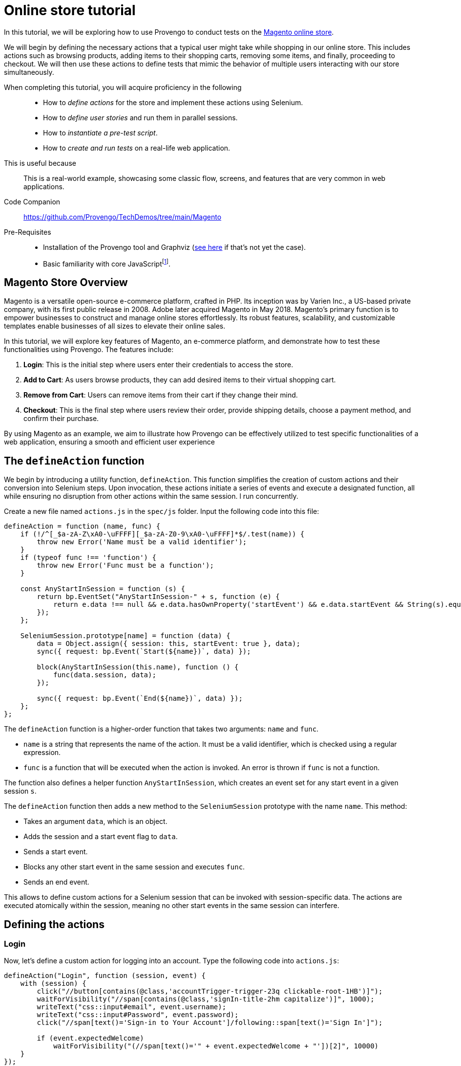 = Online store tutorial
:page-pagination:
:description: Automating tests for the Magento online store.
:keywords: Magento, Online Store, Selenium


:fn-prereq-javascript: pass:c,q[footnote:[Basic familiarity with core JavaScript means knowing how to work with values, objects, function calls, loops, and conditionals (``if``/``switch``/``?:``/``with``). Knowledge of "advanced" JavaScript frameworks such as Node.js or React is _not required_.]]

//vars
:link-provengo-library: https://docs.provengo.tech/main/site/ProvengoCli/0.9.5/libraries/index.html

In this tutorial, we will be exploring how to use Provengo to conduct tests on the https://master-7rqtwti-c5v7sxvquxwl4.eu-4.magentosite.cloud/[Magento online store].

We will begin by defining the necessary actions that a typical user might take while shopping in our online store. This includes actions such as browsing products, adding items to their shopping carts, removing some items, and finally, proceeding to checkout. We will then use these actions to define tests that mimic the behavior of multiple users interacting with our store simultaneously. 

====
When completing this tutorial, you will acquire proficiency in the following::

    * How to _define actions_ for the store and implement these actions using Selenium.
    * How to _define user stories_ and run them in parallel sessions.
    * How to _instantiate a pre-test script_.
    * How to _create and run tests_ on a real-life web application.

This is useful because::
    This is a real-world example, showcasing some classic flow, screens, and features that are very common in web applications.

Code Companion::
    https://github.com/Provengo/TechDemos/tree/main/Magento 

Pre-Requisites::
    * Installation of the Provengo tool and Graphviz (https://docs.provengo.tech/main/site/ProvengoCli/0.9.5/installation.html[see here] if that's not yet the case).
    * Basic familiarity with core JavaScript{fn-prereq-javascript}.
====


== Magento Store Overview

Magento is a versatile open-source e-commerce platform, crafted in PHP. Its inception was by Varien Inc., a US-based private company, with its first public release in 2008. Adobe later acquired Magento in May 2018. Magento's primary function is to empower businesses to construct and manage online stores effortlessly. Its robust features, scalability, and customizable templates enable businesses of all sizes to elevate their online sales.

In this tutorial, we will explore key features of Magento, an e-commerce platform, and demonstrate how to test these functionalities using Provengo. The features include:

. *Login*: This is the initial step where users enter their credentials to access the store.
. *Add to Cart*: As users browse products, they can add desired items to their virtual shopping cart.
. *Remove from Cart*: Users can remove items from their cart if they change their mind.
. *Checkout*: This is the final step where users review their order, provide shipping details, choose a payment method, and confirm their purchase.

By using Magento as an example, we aim to illustrate how Provengo can be effectively utilized to test specific functionalities of a web application, ensuring a smooth and efficient user experience

== The `defineAction` function

We begin by introducing a utility function, `defineAction`. This function simplifies the creation of custom actions and their conversion into Selenium steps. Upon invocation, these actions initiate a series of events and execute a designated function, all while ensuring no disruption from other actions within the same session.
l run concurrently.

Create a new file named `actions.js` in the `spec/js` folder. Input the following code into this file:

[source,javascript]
----
defineAction = function (name, func) {
    if (!/^[_$a-zA-Z\xA0-\uFFFF][_$a-zA-Z0-9\xA0-\uFFFF]*$/.test(name)) {
        throw new Error('Name must be a valid identifier');
    }
    if (typeof func !== 'function') {
        throw new Error('Func must be a function');
    }

    const AnyStartInSession = function (s) {
        return bp.EventSet("AnyStartInSession-" + s, function (e) {
            return e.data !== null && e.data.hasOwnProperty('startEvent') && e.data.startEvent && String(s).equals(e.data.session.name);
        });
    };

    SeleniumSession.prototype[name] = function (data) {
        data = Object.assign({ session: this, startEvent: true }, data);
        sync({ request: bp.Event(`Start(${name})`, data) });

        block(AnyStartInSession(this.name), function () {
            func(data.session, data);
        });

        sync({ request: bp.Event(`End(${name})`, data) });
    };
};
----

The `defineAction` function is a higher-order function that takes two arguments: `name` and `func`. 

- `name` is a string that represents the name of the action. It must be a valid identifier, which is checked using a regular expression.
- `func` is a function that will be executed when the action is invoked. An error is thrown if `func` is not a function.

The function also defines a helper function `AnyStartInSession`, which creates an event set for any start event in a given session `s`.

The `defineAction` function then adds a new method to the `SeleniumSession` prototype with the name `name`. This method:

- Takes an argument `data`, which is an object.
- Adds the session and a start event flag to `data`.
- Sends a start event.
- Blocks any other start event in the same session and executes `func`.
- Sends an end event.

This allows to define custom actions for a Selenium session that can be invoked with session-specific data. The actions are executed atomically within the session, meaning no other start events in the same session can interfere.


== Defining the actions

=== Login
Now, let's define a custom action for logging into an account. Type the following code into `actions.js`:

[source,javascript]
----
defineAction("Login", function (session, event) {
    with (session) {
        click("//button[contains(@class,'accountTrigger-trigger-23q clickable-root-1HB')]");
        waitForVisibility("//span[contains(@class,'signIn-title-2hm capitalize')]", 1000);
        writeText("css::input#email", event.username);
        writeText("css::input#Password", event.password);
        click("//span[text()='Sign-in to Your Account']/following::span[text()='Sign In']");

        if (event.expectedWelcome)
            waitForVisibility("(//span[text()='" + event.expectedWelcome + "'])[2]", 10000)
    }
});
----

This `Login` action performs the following steps:

. Clicks on the button that triggers the login form.
. Waits for the sign-in title to become visible.
. Writes the username and password into the respective input fields.
. Clicks on the 'Sign In' button.
. If an expected welcome message is provided, it waits for this message to become visible.

This action encapsulates the entire login process into a single, reusable function. It takes an `event` object as an argument, which should contain the `username`, `password`, and optionally an `expectedWelcome` message. This makes it easy to use this action in different scenarios with different accounts.

=== AddToCart

Next, let's define a custom action for adding a product to the cart. Type the following code into `actions.js`:

[source,javascript]
----
defineAction("AddToCart", function (session, event) {
    with (session) {
        click("//div[@id='root']/main[1]/header[1]/div[1]/div[1]/button[1]");
        click("//span[text()='" + event.product.category + "']");
        click("//span[text()='" + event.product.subCategory + "']");
        click("//span[text() = '" + event.product.product + "']");

        for (let opt in event.product.options) {
            click("//button[@title='" + event.product.options[opt] + "']");
            waitForVisibility("//button[@title='" + event.product.options[opt] + "' and contains(@class,'selected')]", 50000);
        }

        if (event.product.quantity) {
            writeText("//input[@name='quantity']", event.product.quantity, true);
        }

        click("//span[text()='Add to Cart']");
        click("//div[@id='root']/main[1]/header[1]/div[1]/div[1]/button[1]");
        click("//span[text()='Main Menu']/preceding::button");
        click("//span[text()='Main Menu']/preceding::button");
    }
});
----

The `AddToCart` action performs the following steps:

. Opens the menu.
. Navigates to the specified product category and sub-category.
. Selects the specified product.
. Selects the specified product options and verifies their selection.
. If a quantity is specified, it inputs the quantity.
. Adds the product to the cart.
. Returns to the main menu.

This action encapsulates the entire process of adding a product to the cart into a single, reusable function. It takes an `event` object as an argument, which should contain the `product` object with `category`, `subCategory`, `product`, `options`, and optionally `quantity`. This makes it easy to use this action in different scenarios with different products.

=== RemoveFromCart
Next, let's define a custom action for removing a product from the cart. Type the following code into `actions.js`:

[source,javascript]
----
defineAction("RemoveFromCart", function (session, event) {
    with (session) {
        runCode(`document.querySelectorAll('button[class*="cartTrigger"]')[0].click()`);
        click(`//div[contains(@class,'productList')]//a[contains(.,'${event.product.product}')]/following-sibling::button[contains(@class,'deleteButton')]`);
        runCode(`document.querySelectorAll('button[class*="cartTrigger"]')[0].click()`);
    }
});
----

The `RemoveFromCart` action performs the following steps:

. Opens the cart.
. Clicks the remove button for the specified product.
. Closes the cart.

This action encapsulates the entire process of removing a product from the cart into a single, reusable function. It takes an `event` object as an argument, which should contain the `product` object with the `product` name. This makes it easy to use this action in different scenarios with different products.

=== Checkout

Next, let's define a custom action for checking out a cart. Type the following code into `actions.js`:

[source,javascript]
----
defineAction("CheckOut", function (session, event) {
    with (session) {
        runCode(`document.querySelectorAll('button[class*="cartTrigger"]')[0].click()`);
        click("//span[text()='CHECKOUT']");
        waitForVisibility("//*[text()='Credit Card']", 20000);
        click('//*[@id="paymentMethod--braintree"]');
        switchFrame("//iframe[@id='braintree-hosted-field-cardholderName']");
        writeText("//input[@id='cardholder-name']", event.user.cardHolderName);
        switchFrame("Main Frame");
        switchFrame("//iframe[contains(@id,'braintree-hosted-field-number')]");
        writeText("//input", event.user.cardNumber);
        switchFrame("Main Frame");
        switchFrame("//iframe[@id='braintree-hosted-field-expirationDate']");
        writeText("//input[@id='expiration']", event.user.expirationDate);
        switchFrame("Main Frame");
        switchFrame("//iframe[@id='braintree-hosted-field-cvv']");
        writeText("//input[@id='cvv']", event.user.cvv);
        switchFrame("Main Frame");
        click("//span[text()='Review Order']");
        if (event.verifyItems) {
            for (item of event.verifyItems) {
                waitForVisibility("//img[@alt='" + item.product + "']", 5000);
            }
        }
        if (event.verifyNonexistenceOfItems) {
            for (item of event.verifyNonexistenceOfItems) {
                checkNonExistance("//img[@alt='" + item.product + "']", 5000);
            }
        }
        click("//span[text()='Place Order']");
        waitForVisibility("//*[contains(., 'Thank you for your order!')]", 1000000);
    }
});
----

The `CheckOut` action performs the following steps:

. Opens the cart.
. Clicks the checkout button.
. Waits for the checkout page to load.
. Selects the credit card payment method.
. Inputs the card holder name, card number, expiration date, and CVV into the respective fields.
. Clicks the 'Review Order' button.
. If specified, verifies that certain items are in the cart.
. If specified, verifies that certain items are not in the cart.
. Places the order and waits for the confirmation message.

This action encapsulates the entire checkout process into a single, reusable function. It takes an `event` object as an argument, which should contain the `user` object with `cardHolderName`, `cardNumber`, `expirationDate`, `cvv`, and optionally `verifyItems` and `verifyNonexistenceOfItems`. This makes it easy to use this action in different scenarios with different users and products.

== Defining the data

We have reached the point where we are prepared to compose the actual test script. With the necessary groundwork laid out, we can now proceed to articulate the series of commands and verifications that will constitute our comprehensive test scenario.

Add the following code in a file called `spec/js/_data.js`:

[source,javascript]
----
var users = [
    { username: 'roni_cost@example.com', password: 'roni_cost3@example.com', expectedWelcome: 'Hi, Veronica', cardHolderName: "Roni Cost", cardNumber: "3566000020000410", expirationDate: "02/26", cvv: "123" },
    { username: 'david_lowcost@example.com', password: 'david_lowcost3@example.com', expectedWelcome: 'Hi, David', cardHolderName: "David Lowcost", cardNumber: "3566000020000410", expirationDate: "02/26", cvv: "123" },]

var products = [
    { category: 'Tops', subCategory: "All Tops", product: 'Carina Cardigan', options: ['Peach', 'L'], quantity: "1", price: "$54.00" },
    { category: 'Bottoms', subCategory: "Skirts", product: 'Rowena Skirt', options: ['Khaki', 'S'], quantity: "1", price: "$78.00" },
]
----

This JavaScript code defines two arrays of objects: `users` and `products`.

The `users` array contains two objects, each representing a user. Each user object has properties for `username`, `password`, `expectedWelcome`, `cardHolderName`, `cardNumber`, `expirationDate`, and `cvv`.

The `products` array contains two objects, each representing a product. Each product object has properties for `category`, `subCategory`, `product`, `options`, `quantity`, and `price`.

These arrays will soon serve as parameters for our tests. Keeping the data separate from the model itself simplifies maintenance. Parameterized models not only enhance clarity but also make it easier to comprehend and generalize.

== Defining the automation script

Add the following code snippet to a file called `spec/js/tests.js`:

[source,javascript]
----
/* @provengo summon selenium */
const URL = "https://master-7rqtwti-c5v7sxvquxwl4.eu-4.magentosite.cloud/";

const NUM_OF_USERS = 2;
const NUM_OF_PRODUCTS_PER_USER = 2;

// Run sessions for each user in the users array (up to NUM_OF_USERS)
users.slice(0, NUM_OF_USERS).forEach(user => {
    bthread('Add to cart session for ' + user.username, function () {
        with (new SeleniumSession().start(URL)) {
            let addedProducts = new Set();

            // Login
            Login(user);

            // Add products to cart
            while (addedProducts.size < NUM_OF_PRODUCTS_PER_USER) {
                let product = choose(products.filter(product => !addedProducts.has(product)));
                addedProducts.add(product);
                AddToCart({ product: product, user: user });
            }

            // Remove a product from cart
            let product = choose(Array.from(addedProducts));
            addedProducts.delete(product);
            RemoveFromCart({ product: product, user: user });

            // Checkout
            if (addedProducts.size !== 0) {
                let notAdded = products.filter(product => !addedProducts.has(product));
                CheckOut({ shippingMethod: 'Fixed', user: user, verifyItems: Array.from(addedProducts), verifyNonexistenceOfItems: notAdded });
            }
        }
    });
});
----
This script is designed for automated testing using the Selenium framework. It interacts with a web application by simulating user actions such as logging in, adding products to the cart, removing a product, and completing the checkout process. The script demonstrates the integration of previously defined custom actions to facilitate modularity and reusability in the testing process. 


== Pre-test script

Our testing process operates under the assumption that the shopping cart is devoid of any items at the commencement of the test. This assumption is crucial as it establishes a consistent starting point for each test run, ensuring that the results are reliable and repeatable.

Therefore, to align with this assumption and to maintain the integrity of our testing environment, it is necessary to clear the cart prior to initiating the test. This step involves removing any items that may have been inadvertently left in the cart from previous operations.

By doing so, we can ensure that each test begins under the same conditions, thereby eliminating any discrepancies that could arise from a pre-populated cart. This practice ultimately enhances the accuracy of our test results and provides a more precise understanding of the system’s behavior.

To do so, type the following into a file caleed `empty_cart.py`:
[source,python]
----
import json
from requests import post, get, delete, put

URL= "https://master-7rqtwti-c5v7sxvquxwl4.eu-4.magentosite.cloud/"

CREDENTIALS = [
    {'username': "roni_cost@example.com", 'password': "roni_cost3@example.com"},
    {'username': "david_lowcost@example.com", 'password': "david_lowcost3@example.com"},
]

for credentials in CREDENTIALS:
    print(f'Emptying cart for {credentials["username"]}...')
    r = post(f'{URL}/rest/default/V1/integration/customer/token', params=credentials)

    if r.status_code != 200:
        print(f'Error: {r.text}')
        continue

    token = r.text[1:-1]
    header = {'Authorization': f'Bearer {token}'}

    r = get(f'{URL}/rest/default/V1/carts/mine', headers=header)
    cart = json.loads(r.text)

    if "items" in cart:
        for item in cart["items"]:
            delete(f'{URL}/rest/default/V1/carts/mine/items/{item["item_id"]}', headers=header)
----

This Python script is used to empty the shopping carts of users in a Magento e-commerce platform. Here's a step-by-step explanation:

. The script imports the necessary modules: json for parsing JSON responses, and post, get, delete, put from requests for making HTTP requests.

. The URL variable is set to the base URL of the Magento site.

. The CREDENTIALS list contains dictionaries with the username and password for two users.

. The script then loops over each set of credentials in the CREDENTIALS list.

- For each user, it sends a POST request to the /rest/default/V1/integration/customer/token endpoint to authenticate the user and get a token. The user's credentials are sent as parameters in the request.

- If the response status code is not 200, it prints an error message and skips to the next set of credentials.

- If the response status code is 200, it extracts the token from the response text, removes the first and last characters (which are quotation marks), and stores it in the token variable.

- It then creates a headers dictionary with an Authorization field set to `Bearer {token}`.

- It sends a GET request to the `/rest/default/V1/carts/mine`` endpoint to get the current user's shopping cart. The headers dictionary is sent with the request.

- It parses the response text as JSON and stores it in the cart variable.

- If the cart dictionary contains an items field, it loops over each item in the items list.
For each item, it sends a DELETE request to the `/rest/default/V1/carts/mine/items/{item["item_id"]}`` endpoint to remove the item from the cart. The headers dictionary is sent with the request.


== Running the system

To run the system type:

[source,bash]
----
provengo run --show --before="python <path>/empty_cart.py" <path>>
----

If all instructions have been followed correctly, and Provengo is installed, you should observe two concurrent web sessions in operation. These sessions simulate the actions of two users, including adding items, deleting them, and checking out. Throughout this process, the tool systematically verifies diverse conditions to validate the system's functionality.